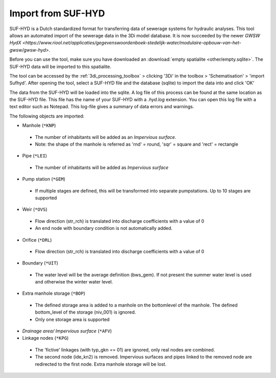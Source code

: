 .. _import_sufhyd:

Import from SUF-HYD
^^^^^^^^^^^^^^^^^^^

SUF-HYD is a Dutch standardized format for transferring data of sewerage systems for hydraulic analyses. This tool allows an automated import of the sewerage data in the 3Di model database. It is now succeeded by the newer `GWSW HydX <https://www.riool.net/applicaties/gegevenswoordenboek-stedelijk-water/modulaire-opbouw-van-het-gwsw/gwsw-hyd>`.

Before you can use the tool, make sure you have downloaded an :download:`empty spatialite <other/empty.sqlite>`. The SUF-HYD data will be imported to this spatialite.

.. VRAAG: klopt dit nog?

The tool can be accessed by the :ref:`3di_processing_toolbox` > clicking '3Di' in the toolbox > 'Schematisation' > 'import Sufhyd'. 
After opening the tool, select a SUF-HYD file and the database (sqlite) to import the data into and click 'OK'

.. VRAAG: heb je een SUF-HYD zodat ik kan checken dat dit nog klopt?

The data from the SUF-HYD will be loaded into the sqlite. A log file of this process can be found at the same location as the SUF-HYD file. This file has the name of your SUF-HYD with a *.hyd.log* extension. You can open this log file with a text editor such as Notepad. This log-file gives a summary of data errors and warnings. 

The following objects are imported:

*    Manhole (``*KNP``)

    *    The number of inhabitants will be added as an *Impervious surface*.
    *    Note: the shape of the manhole is referred as 'rnd' = round, 'sqr' = square and 'rect' = rectangle


*    Pipe (``*LEI``)

    *    The number of inhabitants will be added as *Impervious surface*
	
*    Pump station (``*GEM``)

    *    If multiple stages are defined, this will be transformed into separate pumpstations. Up to 10 stages are supported
	
*    Weir (``*OVS``)

    *    Flow direction (str_rch) is translated into discharge coefficients with a value of 0
    *    An end node with boundary condition is not automatically added.
	
*    Orifice (``*DRL``)

    *    Flow direction (str_rch) is translated into discharge coefficients with a value of 0
	
*    Boundary (``*UIT``)

    *    The water level will be the average definition (bws_gem). If not present the summer water level is used and otherwise the winter water level.
	
*    Extra manhole storage (``*BOP``)

    *    The defined storage area is added to a manhole on the bottomlevel of the manhole. The defined bottom_level of the storage (niv_001) is ignored.
    *    Only one storage area is supported
	
*    *Drainage area/ Impervious surface* (``*AFV``)


*    Linkage nodes (``*KPG``)

    *    The 'fictive' linkages (with typ_gkn == 01) are ignored, only real nodes are combined.
    *    The second node (ide_kn2) is removed. Impervious surfaces and pipes linked to the removed node are redirected to the first node. Extra manhole storage will be lost.
